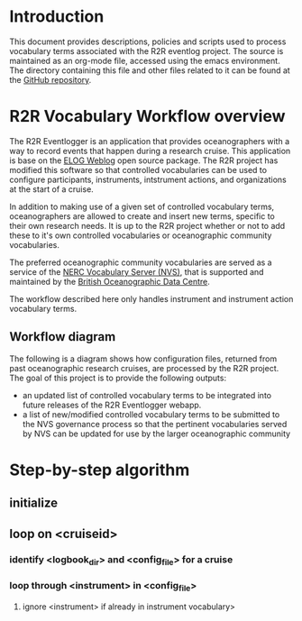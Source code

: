 * Introduction
This document provides descriptions, policies and scripts used to process vocabulary terms associated with the R2R eventlog project. The source is maintained as an org-mode file, accessed using the emacs environment. The directory containing this file and other files related to it can be found at the [[https://github.com/amaffei/r2relogvocabs][GitHub repository]].
* R2R Vocabulary Workflow overview
The R2R Eventlogger is an application that provides oceanographers with a way to record events that happen during a research cruise. This application is base on the [[https://midas.psi.ch/elog/][ELOG Weblog]] open source package. The R2R project has modified this software so that controlled vocabularies can be used to configure participants, instruments, intstrument actions, and organizations at the start of a cruise.

In addition to making use of a given set of controlled vocabulary terms, oceanographers are allowed to create and insert new terms, specific to their own research needs. It is up to the R2R project whether or not to add these to it's own controlled vocabularies or oceanographic community vocabularies.

The preferred oceanographic community vocabularies are served as a service of the [[http://www.bodc.ac.uk/products/web_services/vocab/][NERC Vocabulary Server (NVS)]], that is supported and maintained by the [[http://www.bodc.ac.uk/][British Oceanographic Data Centre]]. 

The workflow described here only handles instrument and instrument action vocabulary terms.
** Workflow diagram
The following is a diagram shows how configuration files, returned from past oceanographic research cruises, are processed by the R2R project. The goal of this project is to provide the following outputs:
- an updated list of controlled vocabulary terms to be integrated into future releases of the R2R Eventlogger webapp.
- a list of new/modified controlled vocabulary terms to be submitted to the NVS governance process so that the pertinent vocabularies served by NVS can be updated for use by the larger oceanographic community
[[file://inst_vocab_wflow.png]]

* Step-by-step algorithm

** initialize


** loop on <cruiseid>
*** identify <logbook_dir> and <config_file> for a cruise
*** loop through <instrument> in <config_file>
**** ignore <instrument> if already in instrument vocabulary>
